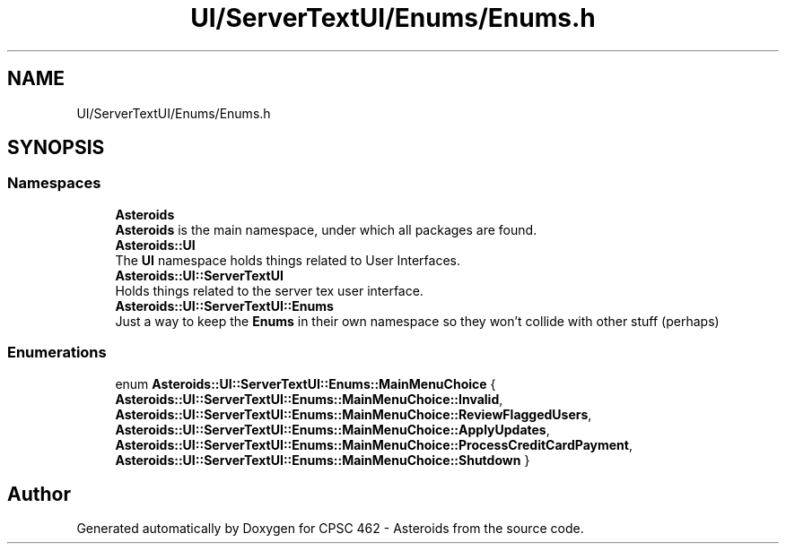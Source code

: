 .TH "UI/ServerTextUI/Enums/Enums.h" 3 "Fri Dec 14 2018" "CPSC 462 - Asteroids" \" -*- nroff -*-
.ad l
.nh
.SH NAME
UI/ServerTextUI/Enums/Enums.h
.SH SYNOPSIS
.br
.PP
.SS "Namespaces"

.in +1c
.ti -1c
.RI " \fBAsteroids\fP"
.br
.RI "\fBAsteroids\fP is the main namespace, under which all packages are found\&. "
.ti -1c
.RI " \fBAsteroids::UI\fP"
.br
.RI "The \fBUI\fP namespace holds things related to User Interfaces\&. "
.ti -1c
.RI " \fBAsteroids::UI::ServerTextUI\fP"
.br
.RI "Holds things related to the server tex user interface\&. "
.ti -1c
.RI " \fBAsteroids::UI::ServerTextUI::Enums\fP"
.br
.RI "Just a way to keep the \fBEnums\fP in their own namespace so they won't collide with other stuff (perhaps) "
.in -1c
.SS "Enumerations"

.in +1c
.ti -1c
.RI "enum \fBAsteroids::UI::ServerTextUI::Enums::MainMenuChoice\fP { \fBAsteroids::UI::ServerTextUI::Enums::MainMenuChoice::Invalid\fP, \fBAsteroids::UI::ServerTextUI::Enums::MainMenuChoice::ReviewFlaggedUsers\fP, \fBAsteroids::UI::ServerTextUI::Enums::MainMenuChoice::ApplyUpdates\fP, \fBAsteroids::UI::ServerTextUI::Enums::MainMenuChoice::ProcessCreditCardPayment\fP, \fBAsteroids::UI::ServerTextUI::Enums::MainMenuChoice::Shutdown\fP }"
.br
.in -1c
.SH "Author"
.PP 
Generated automatically by Doxygen for CPSC 462 - Asteroids from the source code\&.
